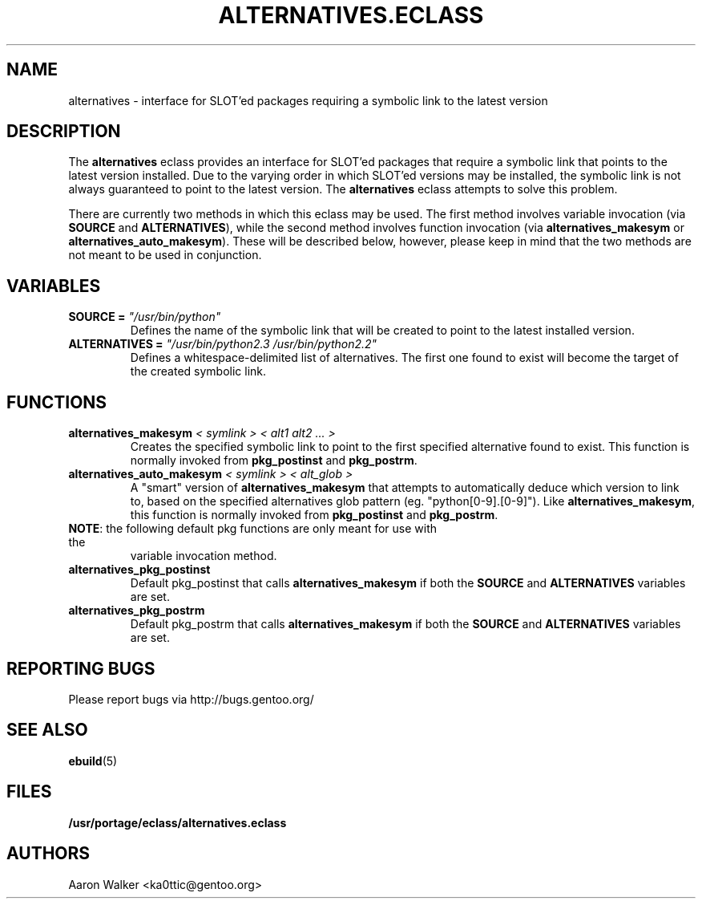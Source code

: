 .TH ALTERNATIVES.ECLASS 5 "Nov 2004" "Portage 2.0.51" portage
.SH NAME
alternatives \- interface for SLOT'ed packages requiring a symbolic link to the
latest version
.SH DESCRIPTION
The \fBalternatives\fR eclass provides an interface for SLOT'ed packages that 
require a symbolic link that points to the latest version installed.  Due to the
varying order in which SLOT'ed versions may be installed, the symbolic link is
not always guaranteed to point to the latest version.  The \fBalternatives\fR
eclass attempts to solve this problem.
.br

There are currently two methods in which this eclass may be used.  The first
method involves variable invocation (via \fBSOURCE\fR and \fBALTERNATIVES\fR),
while the second method involves function invocation (via \fBalternatives_makesym\fR
or \fBalternatives_auto_makesym\fR).  These will be described below, however,
please keep in mind that the two methods are not meant to be used in conjunction.
.SH VARIABLES
.TP
.B SOURCE = \fI"/usr/bin/python"\fR
Defines the name of the symbolic link that will be created to point to the 
latest installed version.
.TP
.B ALTERNATIVES = \fI"/usr/bin/python2.3 /usr/bin/python2.2"\fR
Defines a whitespace-delimited list of alternatives.  The first one found to
exist will become the target of the created symbolic link.
.SH FUNCTIONS
.TP
.B alternatives_makesym \fI< symlink > < alt1 alt2 ... >\fR
Creates the specified symbolic link to point to the first specified alternative
found to exist.  This function is normally invoked from \fBpkg_postinst\fR and
\fBpkg_postrm\fR.
.TP
.B alternatives_auto_makesym \fI< symlink > < alt_glob >\fR
A "smart" version of \fBalternatives_makesym\fR that attempts to automatically
deduce which version to link to, based on the specified alternatives glob
pattern (eg. "python[0-9].[0-9]").  Like \fBalternatives_makesym\fR, this
function is normally invoked from \fBpkg_postinst\fR and \fBpkg_postrm\fR.
.TP
\fBNOTE\fR: the following default pkg functions are only meant for use with the
variable invocation method.
.TP
.B alternatives_pkg_postinst
Default pkg_postinst that calls \fBalternatives_makesym\fR if both the
\fBSOURCE\fR and \fBALTERNATIVES\fR variables are set.
.TP
.B alternatives_pkg_postrm
Default pkg_postrm that calls \fBalternatives_makesym\fR if both the \fBSOURCE\fR
and \fBALTERNATIVES\fR variables are set.
.SH REPORTING BUGS
Please report bugs via http://bugs.gentoo.org/
.SH SEE ALSO
.BR ebuild (5)
.SH FILES
.BR /usr/portage/eclass/alternatives.eclass
.SH AUTHORS
Aaron Walker <ka0ttic@gentoo.org>
